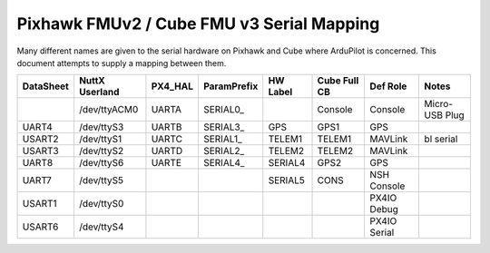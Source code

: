 .. _common-pixhawk-serial-mapping:

============================
Pixhawk FMUv2 / Cube FMU v3 Serial Mapping
============================

Many different names are given to the serial hardware on Pixhawk and
Cube where ArduPilot is concerned.  This document attempts to supply a
mapping between them.

+-----------+----------------+---------+-------------+------------+--------------+--------------+----------------+
| DataSheet | NuttX Userland | PX4_HAL | ParamPrefix | HW Label   | Cube Full CB | Def Role     | Notes          |
+===========+================+=========+=============+============+==============+==============+================+
|           | /dev/ttyACM0   | UARTA   | SERIAL0_    |            | Console      | Console      | Micro-USB Plug |
+-----------+----------------+---------+-------------+------------+--------------+--------------+----------------+
| UART4     | /dev/ttyS3     | UARTB   | SERIAL3_    | GPS        | GPS1         | GPS          |                |
+-----------+----------------+---------+-------------+------------+--------------+--------------+----------------+
| USART2    | /dev/ttyS1     | UARTC   | SERIAL1_    | TELEM1     | TELEM1       | MAVLink      | bl serial      |
+-----------+----------------+---------+-------------+------------+--------------+--------------+----------------+
| USART3    | /dev/ttyS2     | UARTD   | SERIAL2_    | TELEM2     | TELEM2       | MAVLink      |                |
+-----------+----------------+---------+-------------+------------+--------------+--------------+----------------+
| UART8     | /dev/ttyS6     | UARTE   | SERIAL4_    | SERIAL4    | GPS2         | GPS          |                |
+-----------+----------------+---------+-------------+------------+--------------+--------------+----------------+
| UART7     | /dev/ttyS5     |         |             | SERIAL5    | CONS         | NSH Console  |                |
+-----------+----------------+---------+-------------+------------+--------------+--------------+----------------+
| USART1    | /dev/ttyS0     |         |             |            |              | PX4IO Debug  |                |
+-----------+----------------+---------+-------------+------------+--------------+--------------+----------------+
| USART6    | /dev/ttyS4     |         |             |            |              | PX4IO Serial |                |
+-----------+----------------+---------+-------------+------------+--------------+--------------+----------------+
